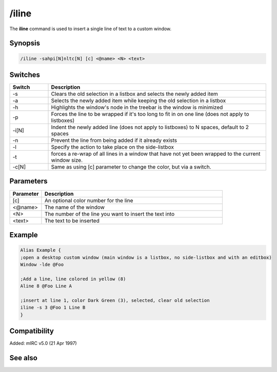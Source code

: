 /iline
======

The **iline** command is used to insert a single line of text to a custom window.

Synopsis
--------

.. code:: text

    /iline -sahpi[N]nltc[N] [c] <@name> <N> <text>

Switches
--------

.. list-table::
    :widths: 15 85
    :header-rows: 1

    * - Switch
      - Description
    * - -s
      - Clears the old selection in a listbox and selects the newly added item
    * - -a
      - Selects the newly added item while keeping the old selection in a listbox
    * - -h
      - Highlights the window's node in the treebar is the window is minimized
    * - -p
      - Forces the line to be wrapped if it's too long to fit in on one line (does not apply to listboxes)
    * - -i[N]
      - Indent the newly added line (does not apply to listboxes) to N spaces, default to 2 spaces
    * - -n
      - Prevent the line from being added if it already exists
    * - -l
      - Specify the action to take place on the side-listbox
    * - -t
      - forces a re-wrap of all lines in a window that have not yet been wrapped to the current window size.
    * - -c[N]
      - Same as using [c] parameter to change the color, but via a switch.

Parameters
----------

.. list-table::
    :widths: 15 85
    :header-rows: 1

    * - Parameter
      - Description
    * - [c]
      - An optional color number for the line
    * - <@name>
      - The name of the window
    * - <N>
      - The number of the line you want to insert the text into
    * - <text>
      - The text to be inserted

Example
-------

.. code:: text

    Alias Example {
    ;open a desktop custom window (main window is a listbox, no side-listbox and with an editbox)
    Window -lde @Foo

    ;Add a line, line colored in yellow (8)
    Aline 8 @Foo Line A

    ;insert at line 1, color Dark Green (3), selected, clear old selection
    iline -s 3 @Foo 1 Line B
    }

Compatibility
-------------

Added: mIRC v5.0 (21 Apr 1997)

See also
--------

.. hlist::
    :columns: 4

    * :doc:`$line </identifiers/line>`
    * :doc:`$fline </identifiers/fline>`
    * :doc:`$sline </identifiers/sline>`
    * :doc:`/cline </commands/cline>`
    * :doc:`/dline </commands/dline>`
    * :doc:`/echo </commands/echo>`
    * :doc:`/aline </commands/aline>`
    * :doc:`/rline </commands/rline>`
    * :doc:`/sline </commands/sline>`
    * :doc:`/window </commands/window>`
